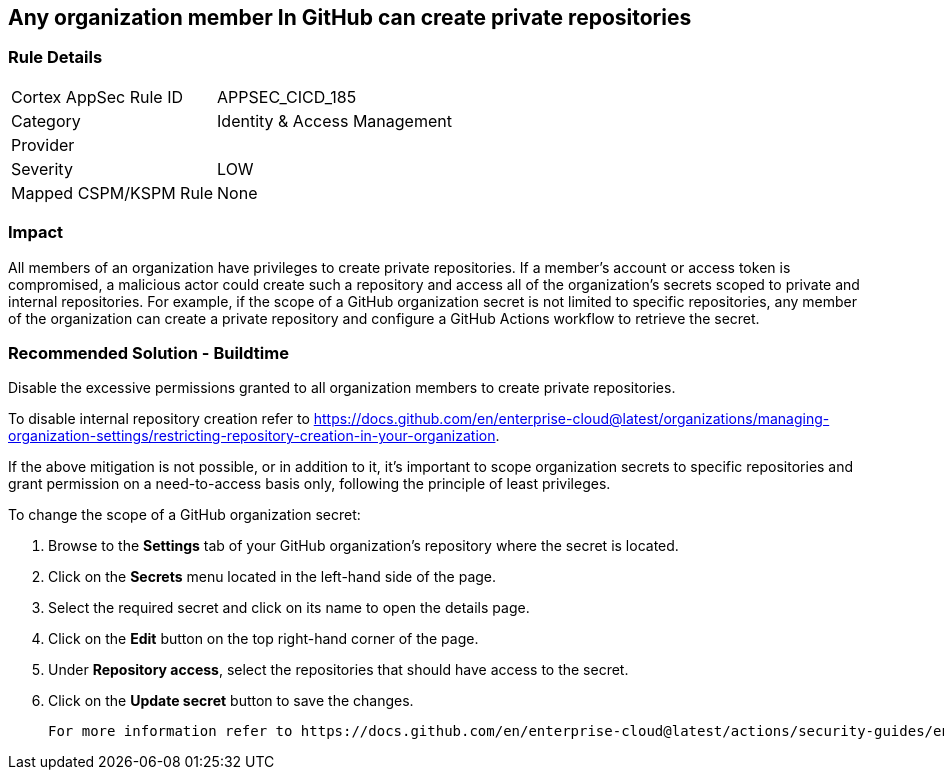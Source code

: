 == Any organization member In GitHub can create private repositories

=== Rule Details

[cols="1,2"]
|===
|Cortex AppSec Rule ID |APPSEC_CICD_185
|Category |Identity & Access Management
|Provider |
|Severity |LOW
|Mapped CSPM/KSPM Rule |None
|===


=== Impact
All members of an organization have privileges to create private repositories. If a member's account or access token is compromised, a malicious actor could create such a repository and access all of the organization's secrets scoped to private and internal repositories.
For example, if the scope of a GitHub organization secret is not limited to specific repositories, any member of the organization can create a private repository and configure a GitHub Actions workflow to retrieve the secret.


=== Recommended Solution - Buildtime


Disable the excessive permissions granted to all organization members to create private repositories.

To disable internal repository creation refer to https://docs.github.com/en/enterprise-cloud@latest/organizations/managing-organization-settings/restricting-repository-creation-in-your-organization.

If the above mitigation is not possible, or in addition to it, it's important to scope organization secrets to specific repositories and grant permission on a need-to-access basis only, following the principle of least privileges.

To change the scope of a GitHub organization secret: 

. Browse to the *Settings* tab of your GitHub organization's repository where the secret is located.
. Click on the *Secrets* menu located in the left-hand side of the page.
. Select the required secret and click on its name to open the details page.
. Click on the *Edit* button on the top right-hand corner of the page.
. Under *Repository access*, select the repositories that should have access to the secret.
. Click on the *Update secret* button to save the changes.

 For more information refer to https://docs.github.com/en/enterprise-cloud@latest/actions/security-guides/encrypted-secrets#creating-encrypted-secrets-for-an-organization.

